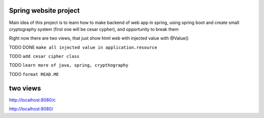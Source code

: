 ======
Spring website project
======

Main idea of this project is to learn how to make backend of web app in spring, using spring boot and create small cryptography system (first one will be cesar cypher), and opportunity to break them


Right now there are two views, that just show html web with injected value with @Value()

TODO DONE ``make all injected value in application.resource``

TODO ``add cesar cipher class``

TODO ``learn more of java, spring, crypthography``

TODO ``format READ.ME``


======
two views
======

http://localhost:8080/c

http://localhost:8080/

